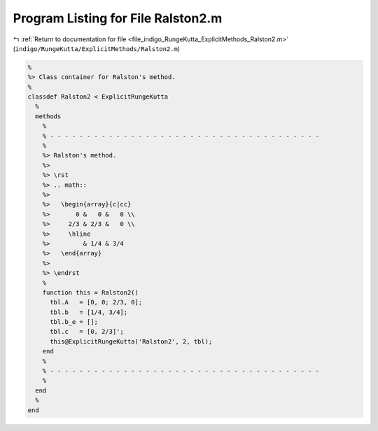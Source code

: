 
.. _program_listing_file_indigo_RungeKutta_ExplicitMethods_Ralston2.m:

Program Listing for File Ralston2.m
===================================

|exhale_lsh| :ref:`Return to documentation for file <file_indigo_RungeKutta_ExplicitMethods_Ralston2.m>` (``indigo/RungeKutta/ExplicitMethods/Ralston2.m``)

.. |exhale_lsh| unicode:: U+021B0 .. UPWARDS ARROW WITH TIP LEFTWARDS

.. code-block:: MATLAB

   %
   %> Class container for Ralston's method.
   %
   classdef Ralston2 < ExplicitRungeKutta
     %
     methods
       %
       % - - - - - - - - - - - - - - - - - - - - - - - - - - - - - - - - - - - - -
       %
       %> Ralston's method.
       %>
       %> \rst
       %> .. math::
       %>
       %>   \begin{array}{c|cc}
       %>       0 &   0 &   0 \\
       %>     2/3 & 2/3 &   0 \\
       %>     \hline
       %>         & 1/4 & 3/4
       %>   \end{array}
       %>
       %> \endrst
       %
       function this = Ralston2()
         tbl.A   = [0, 0; 2/3, 0];
         tbl.b   = [1/4, 3/4];
         tbl.b_e = [];
         tbl.c   = [0, 2/3]';
         this@ExplicitRungeKutta('Ralston2', 2, tbl);
       end
       %
       % - - - - - - - - - - - - - - - - - - - - - - - - - - - - - - - - - - - - -
       %
     end
     %
   end
